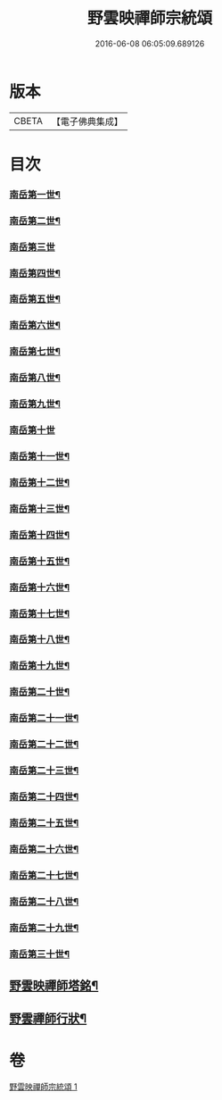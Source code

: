 #+TITLE: 野雲映禪師宗統頌 
#+DATE: 2016-06-08 06:05:09.689126

* 版本
 |     CBETA|【電子佛典集成】|

* 目次
*** [[file:KR6q0237_001.txt::001-0273a3][南岳第一世¶]]
*** [[file:KR6q0237_001.txt::001-0273a13][南岳第二世¶]]
*** [[file:KR6q0237_001.txt::001-0273a29][南岳第三世]]
*** [[file:KR6q0237_001.txt::001-0273b11][南岳第四世¶]]
*** [[file:KR6q0237_001.txt::001-0273b23][南岳第五世¶]]
*** [[file:KR6q0237_001.txt::001-0273c2][南岳第六世¶]]
*** [[file:KR6q0237_001.txt::001-0273c14][南岳第七世¶]]
*** [[file:KR6q0237_001.txt::001-0273c19][南岳第八世¶]]
*** [[file:KR6q0237_001.txt::001-0273c25][南岳第九世¶]]
*** [[file:KR6q0237_001.txt::001-0273c30][南岳第十世]]
*** [[file:KR6q0237_001.txt::001-0274a8][南岳第十一世¶]]
*** [[file:KR6q0237_001.txt::001-0274a17][南岳第十二世¶]]
*** [[file:KR6q0237_001.txt::001-0274a27][南岳第十三世¶]]
*** [[file:KR6q0237_001.txt::001-0274b7][南岳第十四世¶]]
*** [[file:KR6q0237_001.txt::001-0274b14][南岳第十五世¶]]
*** [[file:KR6q0237_001.txt::001-0274b28][南岳第十六世¶]]
*** [[file:KR6q0237_001.txt::001-0274c13][南岳第十七世¶]]
*** [[file:KR6q0237_001.txt::001-0274c26][南岳第十八世¶]]
*** [[file:KR6q0237_001.txt::001-0275a5][南岳第十九世¶]]
*** [[file:KR6q0237_001.txt::001-0275a17][南岳第二十世¶]]
*** [[file:KR6q0237_001.txt::001-0275a26][南岳第二十一世¶]]
*** [[file:KR6q0237_001.txt::001-0275b7][南岳第二十二世¶]]
*** [[file:KR6q0237_001.txt::001-0275b19][南岳第二十三世¶]]
*** [[file:KR6q0237_001.txt::001-0275b29][南岳第二十四世¶]]
*** [[file:KR6q0237_001.txt::001-0275c9][南岳第二十五世¶]]
*** [[file:KR6q0237_001.txt::001-0275c19][南岳第二十六世¶]]
*** [[file:KR6q0237_001.txt::001-0275c29][南岳第二十七世¶]]
*** [[file:KR6q0237_001.txt::001-0276a9][南岳第二十八世¶]]
*** [[file:KR6q0237_001.txt::001-0276a20][南岳第二十九世¶]]
*** [[file:KR6q0237_001.txt::001-0276b16][南岳第三十世¶]]
** [[file:KR6q0237_001.txt::001-0276c8][野雲映禪師塔銘¶]]
** [[file:KR6q0237_001.txt::001-0277a22][野雲禪師行狀¶]]

* 卷
[[file:KR6q0237_001.txt][野雲映禪師宗統頌 1]]

